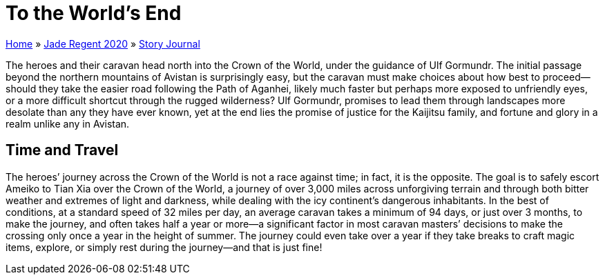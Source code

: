 = To the World’s End

link:../../index.html[Home] » link:../index.html[Jade Regent 2020] » link:index.html[Story Journal]

The heroes and their caravan head north into the Crown of the World, under the guidance of Ulf Gormundr. The initial passage beyond the northern mountains of Avistan is surprisingly easy, but the caravan must make choices about how best to proceed—should they take the easier road following the Path of Aganhei, likely much faster but perhaps more exposed to unfriendly eyes, or a more difficult shortcut through the rugged wilderness? Ulf Gormundr, promises to lead them through landscapes more desolate than any they have ever known, yet at the end lies the promise of justice for the Kaijitsu family, and fortune and glory in a realm unlike any in Avistan.

== Time and Travel

The heroes’ journey across the Crown of the World is not a race against time; in fact, it is the opposite. The goal is to safely escort Ameiko to Tian Xia over the Crown of the World, a journey of over 3,000 miles across unforgiving terrain and through both bitter weather and extremes of light and darkness, while dealing with the icy continent’s dangerous inhabitants. In the best of conditions, at a standard speed of 32 miles per day, an average caravan takes a minimum of 94 days, or just over 3 months, to make the journey, and often takes half a year or more—a significant factor in most caravan masters’ decisions to make the crossing only once a year in the height of summer. The journey could even take over a year if they take breaks to craft magic items, explore, or simply rest during the journey—and that is just fine!
